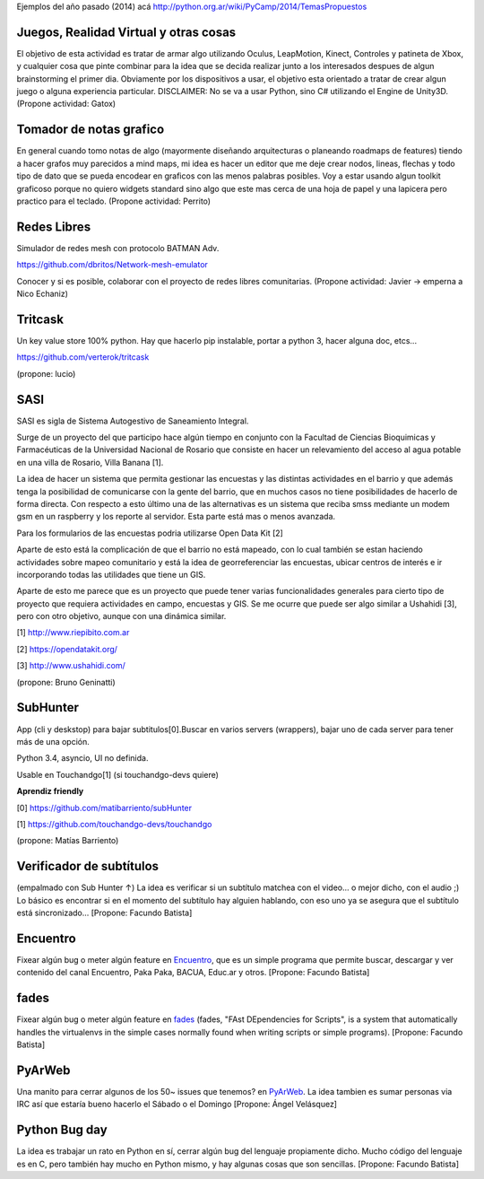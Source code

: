 Ejemplos del año pasado (2014) acá http://python.org.ar/wiki/PyCamp/2014/TemasPropuestos

Juegos, Realidad Virtual y otras cosas
~~~~~~~~~~~~~~~~~~~~~~~~~~~~~~~~~~~~~~

El objetivo de esta actividad es tratar de armar algo utilizando Oculus, LeapMotion,
Kinect, Controles y patineta de Xbox, y cualquier cosa que pinte combinar para la idea
que se decida realizar junto a los interesados despues de algun brainstorming el primer
dia. Obviamente por los dispositivos a usar, el objetivo esta orientado a tratar de
crear algun juego o alguna experiencia particular. DISCLAIMER: No se va a usar Python,
sino C# utilizando el Engine de Unity3D. (Propone actividad: Gatox)

Tomador de notas grafico
~~~~~~~~~~~~~~~~~~~~~~~~

En general cuando tomo notas de algo (mayormente diseñando arquitecturas o planeando
roadmaps de features) tiendo a hacer grafos muy parecidos a mind maps, mi idea es hacer
un editor que me deje crear nodos, lineas, flechas y todo tipo de dato que se pueda
encodear en graficos con las menos palabras posibles. Voy a estar usando algun toolkit
graficoso porque no quiero widgets standard sino algo que este mas cerca de una hoja de
papel y una lapicera pero practico para el teclado. (Propone actividad: Perrito)

Redes Libres
~~~~~~~~~~~~
Simulador de redes mesh con protocolo BATMAN Adv.

https://github.com/dbritos/Network-mesh-emulator

Conocer y si es posible, colaborar con el proyecto de redes libres comunitarias.
(Propone actividad: Javier -> emperna a Nico Echaniz)

Tritcask
~~~~~~~~

Un key value store 100% python. Hay que hacerlo pip instalable, portar a python 3, hacer alguna doc, etcs...

https://github.com/verterok/tritcask

(propone: lucio)

SASI
~~~~~~~~
SASI es sigla de Sistema Autogestivo de Saneamiento Integral. 

Surge de un proyecto del que participo hace algún tiempo en conjunto con la Facultad de Ciencias Bioquimicas y Farmacéuticas 
de la Universidad Nacional de Rosario que consiste en hacer un relevamiento del acceso al agua potable en una villa de Rosario, Villa Banana [1].

La idea de hacer un sistema que permita gestionar las encuestas y las distintas actividades en el barrio y que además tenga la posibilidad de comunicarse con la gente del barrio, que en muchos casos no tiene posibilidades de hacerlo de forma directa. 
Con respecto a esto último una de las alternativas es un sistema que reciba smss mediante un modem gsm en un raspberry y los reporte al servidor. Esta parte está mas o menos avanzada.

Para los formularios de las encuestas podria utilizarse Open Data Kit [2]

Aparte de esto está la complicación de que el barrio no está mapeado, 
con lo cual también se estan haciendo actividades sobre mapeo comunitario y está la idea de georreferenciar las encuestas, ubicar centros de interés e ir incorporando todas las utilidades que tiene un GIS.

Aparte de esto me parece que es un proyecto que puede tener varias funcionalidades generales para cierto tipo de proyecto que requiera actividades en campo, encuestas y GIS. 
Se me ocurre que puede ser algo similar a Ushahidi [3], pero con otro objetivo, aunque con una dinámica similar.


[1] http://www.riepibito.com.ar

[2] https://opendatakit.org/

[3] http://www.ushahidi.com/

(propone: Bruno Geninatti)


SubHunter
~~~~~~~~~

App (cli y deskstop) para bajar subtitulos[0].Buscar en varios servers (wrappers), bajar uno de cada server para tener más de una opción.

Python 3.4, asyncio, UI no definida.

Usable en Touchandgo[1] (si touchandgo-devs quiere)

**Aprendiz friendly**

[0] https://github.com/matibarriento/subHunter

[1] https://github.com/touchandgo-devs/touchandgo

(propone: Matías Barriento)


Verificador de subtítulos
~~~~~~~~~~~~~~~~~~~~~~~~~

(empalmado con Sub Hunter ↑) La idea es verificar si un subtítulo matchea con el video... o mejor dicho, con el audio ;)  Lo básico es encontrar si en el momento del subtítulo hay alguien hablando, con eso uno ya se asegura que el subtítulo está sincronizado... [Propone: Facundo Batista]


Encuentro
~~~~~~~~~

Fixear algún bug o meter algún feature en `Encuentro <https://launchpad.net/encuentro>`_, que es un simple programa que permite buscar, descargar y ver contenido del canal Encuentro, Paka Paka, BACUA, Educ.ar y otros. [Propone: Facundo Batista]


fades
~~~~~

Fixear algún bug o meter algún feature en `fades <https://github.com/PyAr/fades>`_ (fades, "FAst DEpendencies for Scripts", is a system that automatically handles the virtualenvs in the simple cases normally found when writing scripts or simple programs). [Propone: Facundo Batista]


PyArWeb
~~~~~~~

Una manito para cerrar algunos de los 50~ issues que tenemos? en  `PyArWeb <https://github.com/PyAr/pyarweb>`_. La idea tambien es sumar personas via IRC así que estaría bueno hacerlo el Sábado o el Domingo [Propone: Ángel Velásquez]


Python Bug day
~~~~~~~~~~~~~~

La idea es trabajar un rato en Python en sí, cerrar algún bug del lenguaje propiamente dicho. Mucho código del lenguaje es en C, pero también hay mucho en Python mismo, y hay algunas cosas que son sencillas. [Propone: Facundo Batista]
